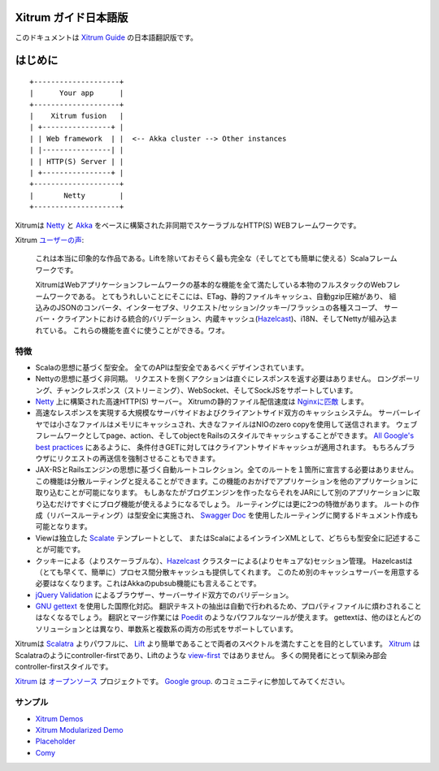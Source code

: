 Xitrum ガイド日本語版
=====================

このドキュメントは `Xitrum Guide <http://xitrum-framework.github.io/xitrum/guide/>`_ の日本語翻訳版です。



はじめに
========

::

  +--------------------+
  |      Your app      |
  +--------------------+
  |    Xitrum fusion   |
  | +----------------+ |
  | | Web framework  | |  <-- Akka cluster --> Other instances
  | |----------------| |
  | | HTTP(S) Server | |
  | +----------------+ |
  +--------------------+
  |       Netty        |
  +--------------------+

Xitrumは `Netty <http://netty.io/>`_ と `Akka <http://akka.io/>`_ をベースに構築された非同期でスケーラブルなHTTP(S) WEBフレームワークです。

Xitrum `ユーザーの声 <https://groups.google.com/group/xitrum-framework/msg/d6de4865a8576d39>`_:

  これは本当に印象的な作品である。Liftを除いておそらく最も完全な（そしてとても簡単に使える）Scalaフレームワークです。

  XitrumはWebアプリケーションフレームワークの基本的な機能を全て満たしている本物のフルスタックのWebフレームワークである。
  とてもうれしいことにそこには、ETag、静的ファイルキャッシュ、自動gzip圧縮があり、
  組込みのJSONのコンバータ、インターセプタ、リクエスト/セッション/クッキー/フラッシュの各種スコープ、
  サーバー・クライアントにおける統合的バリデーション、内蔵キャッシュ(`Hazelcast <http://www.hazelcast.org/>`_)、i18N、そしてNettyが組み込まれている。
  これらの機能を直ぐに使うことができる。ワオ。


特徴
----

* Scalaの思想に基づく型安全。 全てのAPIは型安全であるべくデザインされています。
* Nettyの思想に基づく非同期。 リクエストを捌くアクションは直ぐにレスポンスを返す必要はありません。
  ロングポーリング、チャンクレスポンス（ストリーミング）、WebSocket、そしてSockJSをサポートしています。
* `Netty <http://netty.io/>`_ 上に構築された高速HTTP(S) サーバー。
  Xitrumの静的ファイル配信速度は `Nginxに匹敵 <https://gist.github.com/3293596>`_ します。
* 高速なレスポンスを実現する大規模なサーバサイドおよびクライアントサイド双方のキャッシュシステム。
  サーバーレイヤでは小さなファイルはメモリにキャッシュされ、大きなファイルはNIOのzero copyを使用して送信されます。
  ウェブフレームワークとしてpage、action、そしてobjectをRailsのスタイルでキャッシュすることができます。
  `All Google's best practices <http://code.google.com/speed/page-speed/docs/rules_intro.html>`_ にあるように、
  条件付きGETに対してはクライアントサイドキャッシュが適用されます。
  もちろんブラウザにリクエストの再送信を強制させることもできます。
* JAX-RSとRailsエンジンの思想に基づく自動ルートコレクション。全てのルートを１箇所に宣言する必要はありません。
  この機能は分散ルーティングと捉えることができます。この機能のおかげでアプリケーションを他のアプリケーションに取り込むことが可能になります。
  もしあなたがブログエンジンを作ったならそれをJARにして別のアプリケーションに取り込むだけですぐにブログ機能が使えるようになるでしょう。
  ルーティングには更に2つの特徴があります。
  ルートの作成（リバースルーティング）は型安全に実施され、
  `Swagger Doc <http://swagger.wordnik.com/>`_ を使用したルーティングに関するドキュメント作成も可能となります。
* Viewは独立した `Scalate <http://scalate.fusesource.org/>`_ テンプレートとして、
  またはScalaによるインラインXMLとして、どちらも型安全に記述することが可能です。
* クッキーによる（よりスケーラブルな）、`Hazelcast <http://www.hazelcast.org/>`_ クラスターによる(よりセキュアな)セッション管理。
  Hazelcastは（とても早くて、簡単に）プロセス間分散キャッシュも提供してくれます。
  このため別のキャッシュサーバーを用意する必要はなくなります。これはAkkaのpubsub機能にも言えることです。
* `jQuery Validation <http://docs.jquery.com/Plugins/validation>`_ によるブラウザー、サーバーサイド双方でのバリデーション。
* `GNU gettext <http://en.wikipedia.org/wiki/GNU_gettext>`_ を使用した国際化対応。
  翻訳テキストの抽出は自動で行われるため、プロパティファイルに煩わされることはなくなるでしょう。
  翻訳とマージ作業には `Poedit <http://www.poedit.net/screenshots.php>`_ のようなパワフルなツールが使えます。
  gettextは、他のほとんどのソリューションとは異なり、単数系と複数系の両方の形式をサポートしています。

Xitrumは `Scalatra <https://github.com/scalatra/scalatra>`_ よりパワフルに、
`Lift <http://liftweb.net/>`_ より簡単であることで両者のスペクトルを満たすことを目的としています。
`Xitrum <http://xitrum-framework.github.com/xitrum>`_ はScalatraのようにcontroller-firstであり、Liftのような `view-first <http://www.assembla.com/wiki/show/liftweb/View_First>`_ ではありません。
多くの開発者にとって馴染み部会controller-firstスタイルです。

`Xitrum <http://xitrum-framework.github.com/xitrum>`_ は `オープンソース <https://github.com/xitrum-framework/xitrum>`_ プロジェクトです。
`Google group <http://groups.google.com/group/xitrum-framework>`_. のコミュニティに参加してみてください。

サンプル
--------

* `Xitrum Demos <https://github.com/xitrum-framework/xitrum-demos>`_
* `Xitrum Modularized Demo <https://github.com/xitrum-framework/xitrum-modularized-demo>`_
* `Placeholder <https://github.com/xitrum-framework/xitrum-placeholder>`_
* `Comy <https://github.com/xitrum-framework/comy>`_
